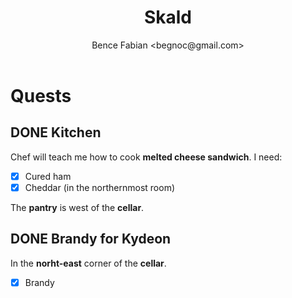 # -*- mode:org -*-
#+OPTIONS: num:nil toc:nil ^:nil ':nil
#+TITLE: Skald
#+AUTHOR: Bence Fabian <begnoc@gmail.com>

* Quests

** DONE Kitchen

Chef will teach me how to cook *melted cheese sandwich*.
I need:
- [X] Cured ham
- [X] Cheddar (in the northernmost room)


The *pantry* is west of the *cellar*.

** DONE Brandy for Kydeon

In the *norht-east* corner of the *cellar*.
- [X] Brandy
